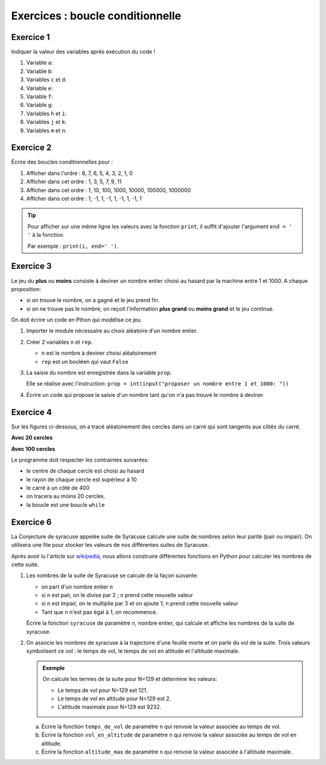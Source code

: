 Exercices : boucle conditionnelle
=================================

Exercice 1
----------

Indiquer la valeur des variables après exécution du code !

#. Variable ``a``:

   .. literalinclude:: ../python/exercice_2.py
      :lines: 1-3

#. Variable ``b``:

   .. literalinclude:: ../python/exercice_2.py
      :lines: 5-7

#. Variables ``c`` et ``d``:

   .. literalinclude:: ../python/exercice_2.py
      :lines: 9-13
      
#. Variable ``e``:

   .. literalinclude:: ../python/exercice_2.py
      :lines: 15-17

#. Variable ``f``:

   .. literalinclude:: ../python/exercice_2.py
      :lines: 19-21

#. Variable ``g``:

   .. literalinclude:: ../python/exercice_2.py
      :lines: 23-25

#. Variables ``h`` et ``i``:

   .. literalinclude:: ../python/exercice_2.py
      :lines: 27-31

#. Variables ``j`` et ``k``:

   .. literalinclude:: ../python/exercice_2.py
      :lines: 33-40

#. Variables ``m`` et ``n``:

   .. literalinclude:: ../python/exercice_2.py
      :lines: 42-46

Exercice 2
----------

Écrire des boucles conditionnelles pour :

1. Afficher dans l'ordre : 8, 7, 6, 5, 4, 3, 2, 1, 0
2. Afficher dans cet ordre : 1, 3, 5, 7, 9, 11
3. Afficher dans cet ordre : 1, 10, 100, 1000, 10000, 100000, 1000000
4. Afficher dans cet ordre : 1, -1, 1, -1, 1, -1, 1, -1, 1

.. tip::

   Pour afficher sur une même ligne les valeurs avec la fonction ``print``, il suffit d'ajouter l'argument ``end = ' '`` à la fonction.
   
   Par exemple : ``print(i, end=' ')``.

Exercice 3
----------

Le jeu du **plus** ou **moins** consiste à deviner un nombre entier choisi au hasard par la machine entre 1 et 1000. A chaque proposition:

- si on trouve le nombre, on a gagné et le jeu prend fin.
- si on ne trouve pas le nombre, on reçoit l'information **plus grand** ou **moins grand** et le jeu continue.

On doit écrire un code en Pthon qui modélise ce jeu.

1. Importer le module nécessaire au choix aléatoire d'un nombre entier.
2. Créer 2 variables ``n`` et ``rep``.

   - ``n`` est le nombre à deviner choisi aléatoirement
   - ``rep`` est un booléen qui vaut ``False``
   
3. La saisie du nombre est enregistrée dans la variable ``prop``. 

   Elle se réalise avec l'instruction: ``prop = int(input("proposer un nombre entre 1 et 1000: "))``
   
4. Écrire un code qui propose la saisie d'un nombre tant qu'on n'a pas trouvé le nombre à deviner. 

Exercice 4
----------

Sur les figures ci-dessous, on a tracé aléatoirement des cercles dans un carré qui sont tangents aux côtés du carré. 

**Avec 20 cercles**

.. image:: ../img/cercles_aleatoires.png
   :align: center
   :width: 300

**Avec 100 cercles**

.. image:: ../img/cercles_aleatoires_100.png
   :align: center
   :width: 300
      
Le programme doit respecter les contraintes suivantes:

- le centre de chaque cercle est choisi au hasard
- le rayon de chaque cercle est supérieur à 10
- le carré à un côté de 400
- on tracera au moins 20 cercles.
- la boucle est une boucle ``while``


Exercice 6
----------

La Conjecture de syracuse appelée suite de Syracuse calcule une suite de nombres selon leur parité (pair ou impair). On utilisera une file pour stocker les valeurs de nos différentes suites de Syracuse. 

.. _`wikipedia`: https://fr.wikipedia.org/wiki/Conjecture_de_Syracuse

Après avoir lu l'article sur `wikipedia`_, nous allons construire différentes fonctions en Python pour calculer les nombres de cette suite.

1. Les nombres de la suite de Syracuse se calcule de la façon suivante:

   - on part d'un nombre entier ``n``
   - si ``n`` est pair, on le divise par 2 ; ``n`` prend cette nouvelle valeur
   - si ``n`` est impair, on le multiplie par 3 et on ajoute 1; ``n`` prend cette nouvelle valeur
   - Tant que ``n`` n'est pas égal à 1, on recommence.
   
   Écrire la fonction ``syracuse`` de paramètre n, nombre entier, qui calcule et affiche les nombres de la suite de syracuse.

2. On associe les nombres de syracuse à la trajectoire d'une feuille morte et on parle du vol de la suite. Trois valeurs symbolisent ce vol : le temps de vol, le temps de vol en altitude et l'altitude maximale.

   .. admonition:: Exemple
   
      On calcule les termes de la suite pour N=129 et détermine les valeurs:

      - Le temps de vol pour N=129 est 121.
      - Le temps de vol en altitude pour N=129 est 2.
      - L'altitude maximale pour N=129 est 9232.

   a. Écrire la fonction ``temps_de_vol`` de paramètre ``n`` qui renvoie la valeur associée au temps de vol.
   b. Écrire la fonction ``vol_en_altitude`` de paramètre ``n`` qui renvoie la valeur associée au temps de vol en altitude.
   c. Écrire la fonction ``altitude_max`` de paramètre ``n`` qui renvoie la valeur associée à l'altitude maximale.
   
